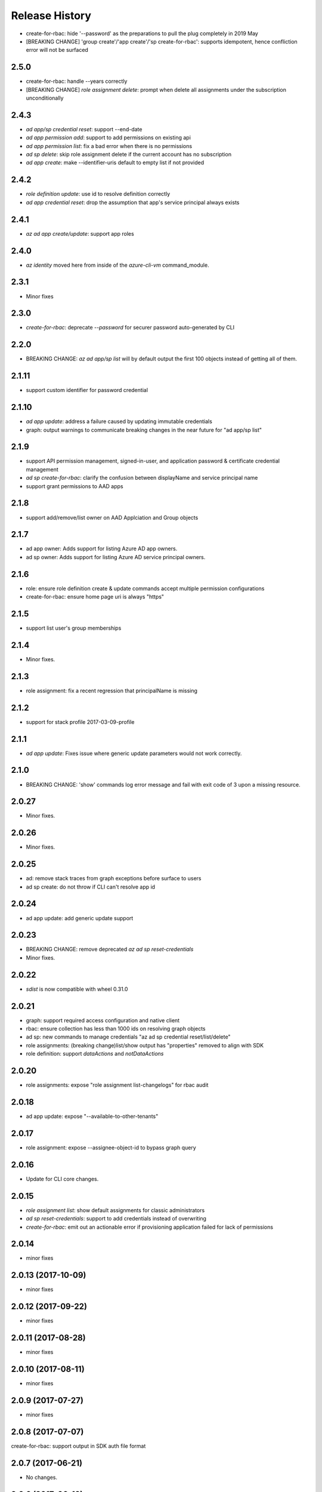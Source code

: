 .. :changelog:

Release History
===============
* create-for-rbac: hide '--password' as the preparations to pull the plug completely in 2019 May
* [BREAKING CHANGE] 'group create'/'app create'/'sp create-for-rbac': supports idempotent, hence confliction error will not be surfaced

2.5.0
+++++
* create-for-rbac: handle --years correctly
* [BREAKING CHANGE] `role assignment delete`: prompt when delete all assignments under the subscription unconditionally

2.4.3
+++++
* `ad app/sp credential reset`: support --end-date
* `ad app permission add`: support to add permissions on existing api
* `ad app permission list`: fix a bad error when there is no permissions
* `ad sp delete`: skip role assignment delete if the current account has no subscription
* `ad app create`: make --identifier-uris default to empty list if not provided

2.4.2
+++++
* `role definition update`: use id to resolve definition correctly
* `ad app credential reset`: drop the assumption that app's service principal always exists

2.4.1
+++++
* `az ad app create/update`: support app roles

2.4.0
+++++
* `az identity` moved here from inside of the `azure-cli-vm` command_module.

2.3.1
+++++
* Minor fixes

2.3.0
+++++
* `create-for-rbac`: deprecate `--password` for securer password auto-generated by CLI

2.2.0
++++++
* BREAKING CHANGE: `az ad app/sp list` will by default output the first 100 objects instead of getting all of them.    

2.1.11
++++++
* support custom identifier for password credential 

2.1.10
++++++
* `ad app update`: address a failure caused by updating immutable credentials
* graph: output warnings to communicate breaking changes in the near future for "ad app/sp list"

2.1.9
++++++
* support API permission management, signed-in-user, and application password & certificate credential management
* `ad sp create-for-rbac`: clarify the confusion between displayName and service principal name
* support grant permissions to AAD apps

2.1.8
++++++
* support add/remove/list owner on AAD Applciation and Group objects

2.1.7
++++++
* ad app owner: Adds support for listing Azure AD app owners.
* ad sp owner: Adds support for listing Azure AD service principal owners.

2.1.6
++++++
* role: ensure role definition create & update commands accept multiple permission configurations
* create-for-rbac: ensure home page uri is always "https"

2.1.5
++++++
* support list user's group memberships

2.1.4
++++++
* Minor fixes.

2.1.3
++++++
* role assignment: fix a recent regression that principalName is missing

2.1.2
++++++
* support for stack profile 2017-03-09-profile

2.1.1
+++++
* `ad app update`: Fixes issue where generic update parameters would not work correctly.

2.1.0
+++++
* BREAKING CHANGE: 'show' commands log error message and fail with exit code of 3 upon a missing resource.

2.0.27
++++++
* Minor fixes.

2.0.26
++++++
* Minor fixes.

2.0.25
++++++
* ad: remove stack traces from graph exceptions before surface to users
* ad sp create: do not throw if CLI can't resolve app id

2.0.24
++++++
* ad app update: add generic update support

2.0.23
++++++
* BREAKING CHANGE: remove deprecated `az ad sp reset-credentials`
* Minor fixes.

2.0.22
++++++
* `sdist` is now compatible with wheel 0.31.0

2.0.21
++++++
* graph: support required access configuration and native client 
* rbac: ensure collection has less than 1000 ids on resolving graph objects
* ad sp: new commands to manage credentials "az ad sp credential reset/list/delete"
* role assignments: (breaking change)list/show output has "properties" removed to align with SDK
* role definition: support `dataActions` and `notDataActions`

2.0.20
++++++
* role assignments: expose "role assignment list-changelogs" for rbac audit 

2.0.18
++++++
* ad app update: expose "--available-to-other-tenants"

2.0.17
++++++
* role assignment: expose --assignee-object-id to bypass graph query

2.0.16
++++++
* Update for CLI core changes.

2.0.15
++++++
* `role assignment list`: show default assignments for classic administrators
* `ad sp reset-credentials`: support to add credentials instead of overwriting
* `create-for-rbac`: emit out an actionable error if provisioning application failed for lack of permissions

2.0.14
++++++
* minor fixes

2.0.13 (2017-10-09)
+++++++++++++++++++
* minor fixes

2.0.12 (2017-09-22)
+++++++++++++++++++
* minor fixes

2.0.11 (2017-08-28)
+++++++++++++++++++
* minor fixes

2.0.10 (2017-08-11)
+++++++++++++++++++
* minor fixes

2.0.9 (2017-07-27)
++++++++++++++++++
* minor fixes

2.0.8 (2017-07-07)
++++++++++++++++++
create-for-rbac: support output in SDK auth file format

2.0.7 (2017-06-21)
++++++++++++++++++
* No changes.

2.0.6 (2017-06-13)
++++++++++++++++++
* rbac: clean up role assignments and related AAD application when delete a service principal (#3610)

2.0.5 (2017-05-30)
++++++++++++++++++
* ad: for 'app create' command, mention time format in the arg descriptions for --start-date/--end-date
* output deprecating information on using '--expanded-view'
* Add Key Vault integration to the create-for-rbac and reset-credentials commands.


2.0.4 (2017-05-09)
++++++++++++++++++
* Minor fixes.

2.0.3 (2017-04-28)
++++++++++++++++++
* create-for-rbac: ensure SP's end date will not exceed certificate's expiration date (#2989)
* RBAC: add full support for 'ad group' (#2016)

2.0.2 (2017-04-17)
++++++++++++++++++
* role: fix issues on role definition update (#2745)
* create-for-rbac: ensure user provided password is picked up

2.0.1 (2017-04-03)
++++++++++++++++++

* role: fix the error when supply role in guid format (#2667)
* Fix code style of azure-cli-role (#2608)
* rbac:catch more graph error (#2567)
* core: support login using service principal with a cert (#2457)

2.0.0 (2017-02-27)
++++++++++++++++++

* GA release.


0.1.2rc2 (2017-02-22)
+++++++++++++++++++++

* Documentation updates.


0.1.2rc1 (2017-02-17)
+++++++++++++++++++++

* Support --skip-assignment for 'az ad sp create-for-rbac'
* Show commands return empty string with exit code 0 for 404 responses


0.1.1b2 (2017-01-30)
+++++++++++++++++++++

* Support Python 3.6.

0.1.1b1 (2017-01-17)
+++++++++++++++++++++

* 'create-for-rbac' command accepts displayname.

0.1.0b11 (2016-12-12)
+++++++++++++++++++++

* Preview release.
